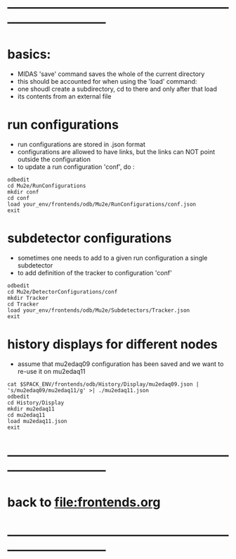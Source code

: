 #+startup:fold -*- buffer-read-only:t -*-


* ------------------------------------------------------------------------------
* basics:                                                                    
- MIDAS 'save' command saves the whole of the current directory
- this should be accounted for when using the 'load' command:
-  one shoudl create a subdirectory, cd to there and only after that load
-  its contents from an external file
* run configurations                                                         
- run configurations are stored in .json format
- configurations are allowed to have links, but the links can NOT point
  outside the configuration
- to update a run configuration 'conf', do :
#+begin_src
odbedit
cd Mu2e/RunConfigurations
mkdir conf
cd conf
load your_env/frontends/odb/Mu2e/RunConfigurations/conf.json
exit
#+end_src
* subdetector configurations                                                 
- sometimes one needs to add to a given run configuration a single subdetector 
- to add definition of the tracker to configuration 'conf'
#+begin_src
odbedit
cd Mu2e/DetectorConfigurations/conf
mkdir Tracker
cd Tracker
load your_env/frontends/odb/Mu2e/Subdetectors/Tracker.json
exit
#+end_src

* history displays for different nodes                                       
- assume that mu2edaq09 configuration has been saved and we want to re-use
  it on mu2edaq11
#+begin_src
cat $SPACK_ENV/frontends/odb/History/Display/mu2edaq09.json | 's/mu2edaq09/mu2edaq11/g' >| ./mu2edaq11.json
odbedit
cd History/Display
mkdir mu2edaq11
cd mu2edaq11
load mu2edaq11.json
exit
#+end_src

* ------------------------------------------------------------------------------
* back to file:frontends.org
* ------------------------------------------------------------------------------
